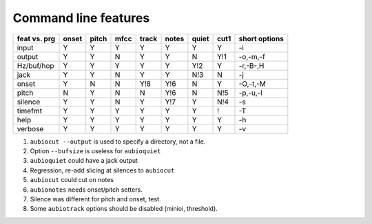 Command line features
=====================

+--------------+-------+-------+------+-------+-------+-------+------+------------------+
| feat vs. prg | onset | pitch | mfcc | track | notes | quiet | cut1 | short options    |
+==============+=======+=======+======+=======+=======+=======+======+==================+
| input        |   Y   |   Y   |  Y   |   Y   |   Y   |   Y   |  Y   | -i               |
+--------------+-------+-------+------+-------+-------+-------+------+------------------+
| output       |   Y   |   Y   |  N   |   Y   |   Y   |   N   | Y!1  | -o,-m,-f         |
+--------------+-------+-------+------+-------+-------+-------+------+------------------+
| Hz/buf/hop   |   Y   |   Y   |  Y   |   Y   |   Y   |  Y!2  |  Y   | -r,-B-,H         |
+--------------+-------+-------+------+-------+-------+-------+------+------------------+
| jack         |   Y   |   Y   |  N   |   Y   |   Y   |  N!3  |  N   | -j               |
+--------------+-------+-------+------+-------+-------+-------+------+------------------+
| onset        |   Y   |   N   |  N   |  Y!8  |  Y!6  |   N   |  Y   | -O,-t,-M         |
+--------------+-------+-------+------+-------+-------+-------+------+------------------+
| pitch        |   N   |   Y   |  N   |   N   |  Y!6  |   N   | N!5  | -p,-u,-l         |
+--------------+-------+-------+------+-------+-------+-------+------+------------------+
| silence      |   Y   |   Y   |  N   |   Y   |  Y!7  |   Y   | N!4  | -s               |
+--------------+-------+-------+------+-------+-------+-------+------+------------------+
| timefmt      |   Y   |   Y   |  Y   |   Y   |   Y   |   Y   |  !   | -T               |
+--------------+-------+-------+------+-------+-------+-------+------+------------------+
| help         |   Y   |   Y   |  Y   |   Y   |   Y   |   Y   |  Y   | -h               |
+--------------+-------+-------+------+-------+-------+-------+------+------------------+
| verbose      |   Y   |   Y   |  Y   |   Y   |   Y   |   Y   |  Y   | -v               |
+--------------+-------+-------+------+-------+-------+-------+------+------------------+

1. ``aubiocut --output`` is used to specify a directory, not a file.

2. Option ``--bufsize`` is useless for ``aubioquiet``

3. ``aubioquiet`` could have a jack output

4. Regression, re-add slicing at silences to ``aubiocut``

5. ``aubiocut`` could cut on notes

6. ``aubionotes`` needs onset/pitch setters.

7. Silence was different for pitch and onset, test.

8. Some ``aubiotrack`` options should be disabled (minioi, threshold).
